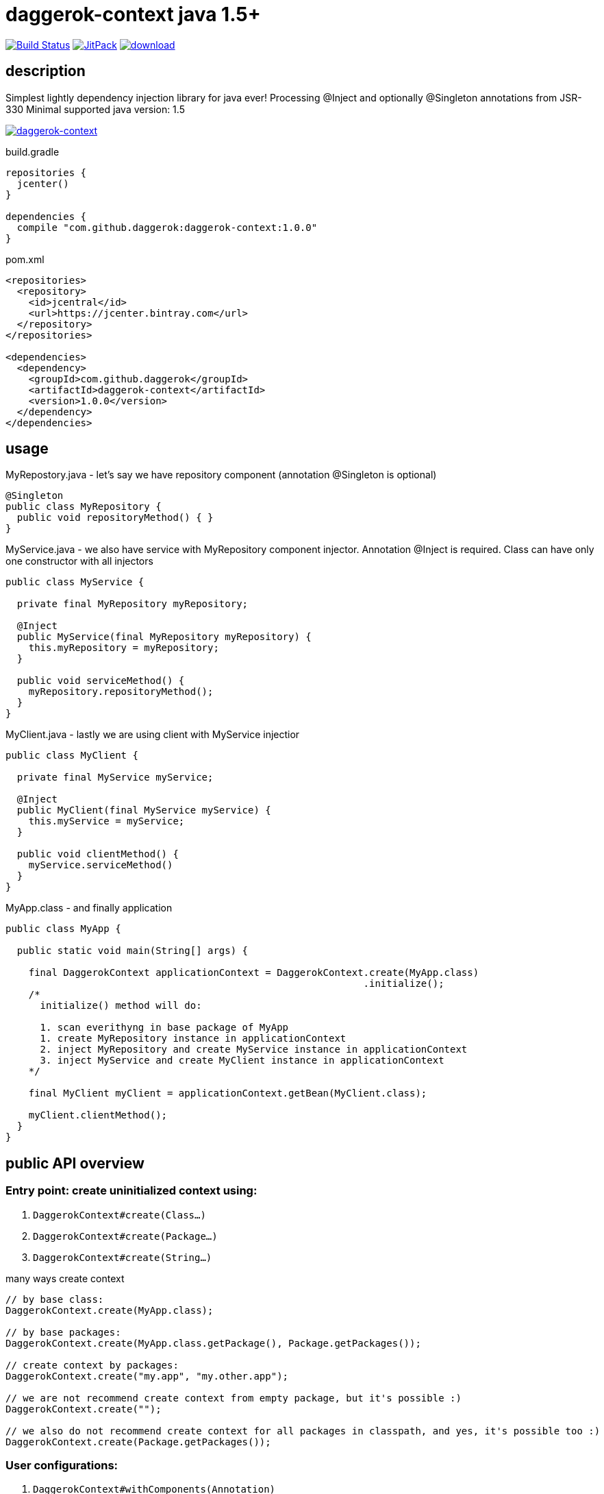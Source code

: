 = daggerok-context java 1.5+

//tag::content[]
image:https://travis-ci.org/daggerok/daggerok-context.svg?branch=master["Build Status", link="https://travis-ci.org/daggerok/daggerok-context"]
image:https://jitpack.io/v/daggerok/daggerok-context.svg["JitPack", link="https://jitpack.io/#daggerok/daggerok-context"]
image:https://api.bintray.com/packages/daggerok/daggerok/daggerok-context/images/download.svg[link="https://bintray.com/daggerok/daggerok/daggerok-context/_latestVersion"]

== description
Simplest lightly dependency injection library for java ever!
Processing @Inject and optionally @Singleton annotations from JSR-330
Minimal supported java version: 1.5

image:https://www.bintray.com/docs/images/bintray_badge_color.png["daggerok-context", link="https://bintray.com/daggerok/daggerok/daggerok-context?source=watch"]

.build.gradle
[source,gradle]
----
repositories {
  jcenter()
}

dependencies {
  compile "com.github.daggerok:daggerok-context:1.0.0"
}
----

.pom.xml
[source,xml]
----
<repositories>
  <repository>
    <id>jcentral</id>
    <url>https://jcenter.bintray.com</url>
  </repository>
</repositories>

<dependencies>
  <dependency>
    <groupId>com.github.daggerok</groupId>
    <artifactId>daggerok-context</artifactId>
    <version>1.0.0</version>
  </dependency>
</dependencies>
----

== usage
.MyRepostory.java - let's say we have repository component (annotation @Singleton is optional)
[source,java]
----
@Singleton
public class MyRepository {
  public void repositoryMethod() { }
}
----

.MyService.java - we also have service with MyRepository component injector. Annotation @Inject is required. Class can have only one constructor with all injectors
[source,java]
----
public class MyService {

  private final MyRepository myRepository;

  @Inject
  public MyService(final MyRepository myRepository) {
    this.myRepository = myRepository;
  }

  public void serviceMethod() {
    myRepository.repositoryMethod();
  }
}
----

.MyClient.java - lastly we are using client with MyService injectior
[source,java]
----
public class MyClient {

  private final MyService myService;

  @Inject
  public MyClient(final MyService myService) {
    this.myService = myService;
  }

  public void clientMethod() {
    myService.serviceMethod()
  }
}
----

.MyApp.class - and finally application
[source,java]
----
public class MyApp {

  public static void main(String[] args) {

    final DaggerokContext applicationContext = DaggerokContext.create(MyApp.class)
                                                              .initialize();
    /*
      initialize() method will do:

      1. scan everithyng in base package of MyApp
      1. create MyRepository instance in applicationContext
      2. inject MyRepository and create MyService instance in applicationContext
      3. inject MyService and create MyClient instance in applicationContext
    */

    final MyClient myClient = applicationContext.getBean(MyClient.class);

    myClient.clientMethod();
  }
}
----

== public API overview
=== Entry point: create uninitialized context using:
. `DaggerokContext#create(Class...)`
. `DaggerokContext#create(Package...)`
. `DaggerokContext#create(String...)`

.many ways create context
[source,java]
----
// by base class:
DaggerokContext.create(MyApp.class);

// by base packages:
DaggerokContext.create(MyApp.class.getPackage(), Package.getPackages());

// create context by packages:
DaggerokContext.create("my.app", "my.other.app");

// we are not recommend create context from empty package, but it's possible :)
DaggerokContext.create("");

// we also do not recommend create context for all packages in classpath, and yes, it's possible too :)
DaggerokContext.create(Package.getPackages());
----

=== User configurations:
. `DaggerokContext#withComponents(Annotation)`
. `DaggerokContext#withInjectors(Annotation)`
. `DaggerokContext#failOnInjectNullRef(boolean)`
. `DaggerokContext#failOnBeanCreationError(boolean)`
. `DaggerokContext#failOnUnknownReflectionsErrors(boolean)`

.set custom component annotation
[source,java]
----
DaggerokContext.create(MyApp.class)
               .withComponents(Singleton.class);
----

.set custom injector annotation
[source,java]
----
DaggerokContext.create(MyApp.class)
               .withInjectors(Inject.class);
----

.fail on inject null bean
[source,java]
----
DaggerokContext.create(MyApp.class)
               .failOnInjectNullRef(false);
----

.fail on bean creation error Class.newInstance()
[source,java]
----
DaggerokContext.create(MyApp.class)
               .failOnBeanCreationError(false);
----

.fail on unknown Reflections library errors
[source,java]
----
DaggerokContext.create(MyApp.class)
               .failOnUnknownReflectionsErrors(false);
----

=== Manual beans registration:
. `DaggerokContext#register(String, Object)`
. `DaggerokContext#register(Class, Object)`

.manually bean register
[source,java]
----
// by class:
applicationContext.register(MyRepostory.class, new MyRepository())
                  .register("java.util.Map", singletonMap("hello", "world"))
                  .register(String.class, "Hello, World!");

// by name:
applicationContext.register("my.app.MyBean", new MyBean("custom bean initialization..."))
                  .register("java.lang.String", "Hey, y0!");
----

=== Search, create and inject everything we can:
. `DaggerokContext#initialize()`

.build application context
[source,java]
----
DaggerokContext.create(...)
               .initialize();
----

=== Get bean from context - could be used before initialize() if bean was previously manually added:
. `DaggerokContext#getBean(Class)`
. `DaggerokContext#getBean(String)`

.build application context
[source,java]
----
// get bean by class
final MyRepository myRepository = applicationContext.getBean(MyRepository.class);
final Map<String, String> map = applicationContext.getBean(Map.class);
final String string = applicationContext.getBean(String.class);

// get named beans
final Map<String, String> map = applicationContext.getBean("java.util.Map");
final HashMap<String, String> myOtherap = applicationContext.getBean("myOtherap");
final String string = applicationContext.getBean("java.lan.String");
final String oneMoreString = applicationContext.getBean("oneMoreString");
----

== why?

. no more magic!
. no more xml!
. no more weight dependencies!
. no more evil field injections!
. no more abstract modules!
. no more plugins configurations!
. no more annotation processing configurations!
. no more custom annotations clones! use standards, use JSR-330!
. no more specific build configurations! single dependency only!

=== it's really simple

. JSR-330: supports only @Inject
. all class-based registration creates singletons
. supports custom named beans registration

It's simple. Simple means fast, less bugs, more fun. It's doing one thing and doing it well
link:https://github.com/daggerok/daggerok-context/issues[...unless you found a bug :)]

== other installation variants
=== gradle bintray.daggerok
.gradle setup (build.gradle)
[source,gradle]
----
repositories {
  maven { url "https://dl.bintray.com/daggerok/daggerok" }
}

dependencies {
  compile "com.github.daggerok:daggerok-context:0.0.1"
}
----
=== gradle jitpack
.gradle setup (build.gradle)
[source,gradle]
----
repositories {
  maven { url "https://jitpack.io" }
}

dependencies {
  compile "com.github.daggerok:daggerok-context:0.0.1"
}
----
=== maven bintray/daggerok
.maven setup (pom.xml)
[source,xml]
----
<repositories>
  <repository>
    <id>bintray-daggerok-daggerok</id>
    <url>https://dl.bintray.com/daggerok/daggerok</url>
  </repository>
</repositories>

<dependencies>
  <dependency>
    <groupId>com.github.daggerok</groupId>
    <artifactId>daggerok-context</artifactId>
    <version>0.0.1</version>
  </dependency>
</dependencies>
----
=== maven jitpack
.maven setup (pom.xml)
[source,xml]
----
<repositories>
  <repository>
    <id>jitpack.io</id>
    <url>https://jitpack.io</url>
  </repository>
</repositories>

<dependencies>
  <dependency>
    <groupId>com.github.daggerok</groupId>
    <artifactId>daggerok-context</artifactId>
    <version>0.0.1</version>
  </dependency>
</dependencies>
----

== TODO
. short public API description with examples or documentation
. publish to
  .. jcenter (requested)
  .. mavenCentral (TODO)

== contribution
Feel free extend and contribute to add more functionality like Named Qualifier.
Personally I'd like to keep it simple as possible.
On really big projects therese days you probably would like to use something like
Guice, Dagger, CDI from JavaEE or Spring from spring-boot, or maybe even PicoContainer, who knows :))

. link:./BINTRAY.adoc[read about bintray]
. link:./JITPACK.adoc[read about JitPack]
. link:./VERSIONS.adoc[versions]
. link:./MIGRATION.adoc[java versions features]
//end::content[]

